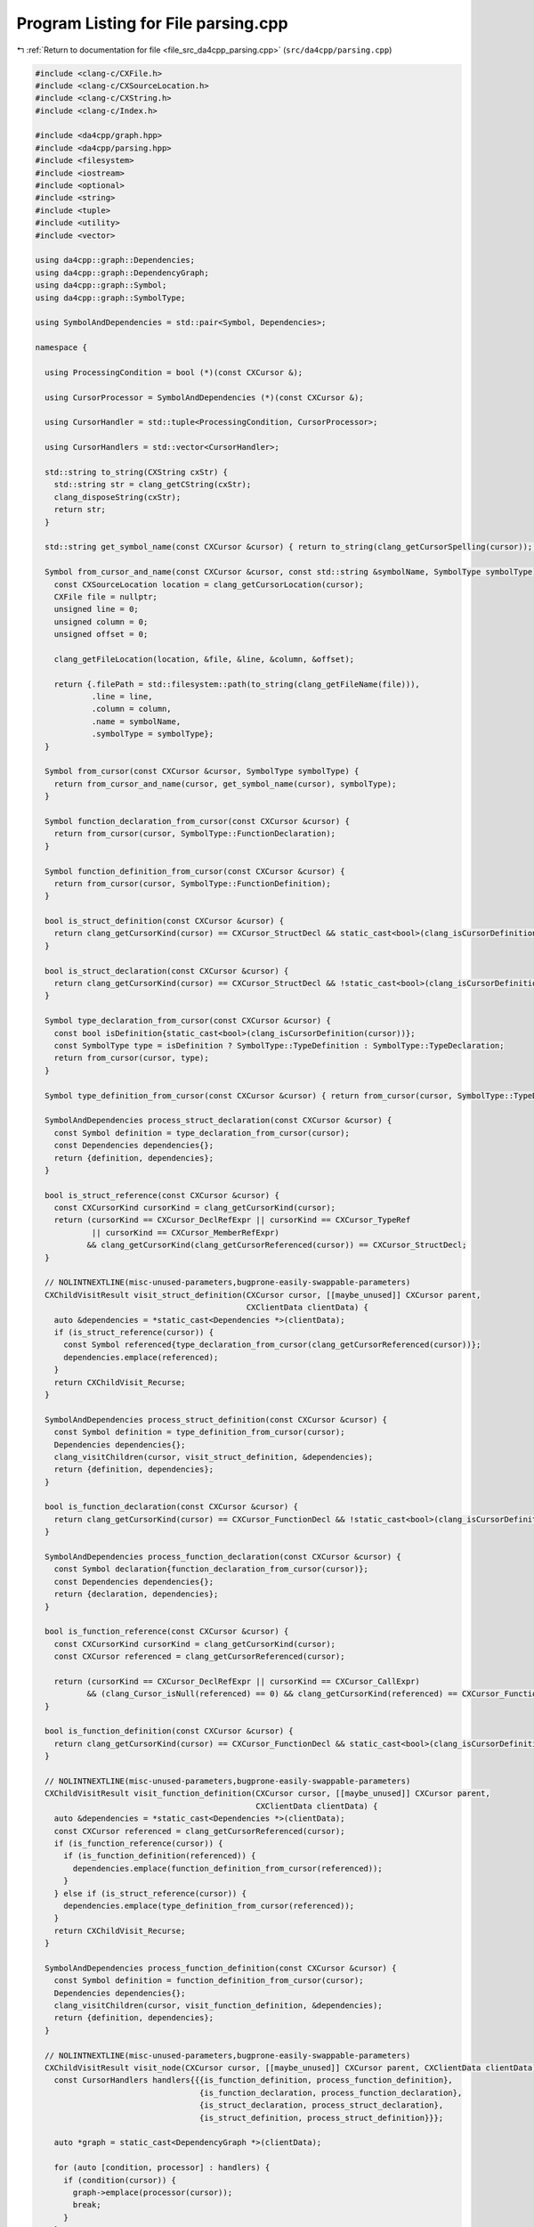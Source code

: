 
.. _program_listing_file_src_da4cpp_parsing.cpp:

Program Listing for File parsing.cpp
====================================

|exhale_lsh| :ref:`Return to documentation for file <file_src_da4cpp_parsing.cpp>` (``src/da4cpp/parsing.cpp``)

.. |exhale_lsh| unicode:: U+021B0 .. UPWARDS ARROW WITH TIP LEFTWARDS

.. code-block:: cpp

   
   #include <clang-c/CXFile.h>
   #include <clang-c/CXSourceLocation.h>
   #include <clang-c/CXString.h>
   #include <clang-c/Index.h>
   
   #include <da4cpp/graph.hpp>
   #include <da4cpp/parsing.hpp>
   #include <filesystem>
   #include <iostream>
   #include <optional>
   #include <string>
   #include <tuple>
   #include <utility>
   #include <vector>
   
   using da4cpp::graph::Dependencies;
   using da4cpp::graph::DependencyGraph;
   using da4cpp::graph::Symbol;
   using da4cpp::graph::SymbolType;
   
   using SymbolAndDependencies = std::pair<Symbol, Dependencies>;
   
   namespace {
   
     using ProcessingCondition = bool (*)(const CXCursor &);
   
     using CursorProcessor = SymbolAndDependencies (*)(const CXCursor &);
   
     using CursorHandler = std::tuple<ProcessingCondition, CursorProcessor>;
   
     using CursorHandlers = std::vector<CursorHandler>;
   
     std::string to_string(CXString cxStr) {
       std::string str = clang_getCString(cxStr);
       clang_disposeString(cxStr);
       return str;
     }
   
     std::string get_symbol_name(const CXCursor &cursor) { return to_string(clang_getCursorSpelling(cursor)); }
   
     Symbol from_cursor_and_name(const CXCursor &cursor, const std::string &symbolName, SymbolType symbolType) {
       const CXSourceLocation location = clang_getCursorLocation(cursor);
       CXFile file = nullptr;
       unsigned line = 0;
       unsigned column = 0;
       unsigned offset = 0;
   
       clang_getFileLocation(location, &file, &line, &column, &offset);
   
       return {.filePath = std::filesystem::path(to_string(clang_getFileName(file))),
               .line = line,
               .column = column,
               .name = symbolName,
               .symbolType = symbolType};
     }
   
     Symbol from_cursor(const CXCursor &cursor, SymbolType symbolType) {
       return from_cursor_and_name(cursor, get_symbol_name(cursor), symbolType);
     }
   
     Symbol function_declaration_from_cursor(const CXCursor &cursor) {
       return from_cursor(cursor, SymbolType::FunctionDeclaration);
     }
   
     Symbol function_definition_from_cursor(const CXCursor &cursor) {
       return from_cursor(cursor, SymbolType::FunctionDefinition);
     }
   
     bool is_struct_definition(const CXCursor &cursor) {
       return clang_getCursorKind(cursor) == CXCursor_StructDecl && static_cast<bool>(clang_isCursorDefinition(cursor));
     }
   
     bool is_struct_declaration(const CXCursor &cursor) {
       return clang_getCursorKind(cursor) == CXCursor_StructDecl && !static_cast<bool>(clang_isCursorDefinition(cursor));
     }
   
     Symbol type_declaration_from_cursor(const CXCursor &cursor) {
       const bool isDefinition{static_cast<bool>(clang_isCursorDefinition(cursor))};
       const SymbolType type = isDefinition ? SymbolType::TypeDefinition : SymbolType::TypeDeclaration;
       return from_cursor(cursor, type);
     }
   
     Symbol type_definition_from_cursor(const CXCursor &cursor) { return from_cursor(cursor, SymbolType::TypeDefinition); }
   
     SymbolAndDependencies process_struct_declaration(const CXCursor &cursor) {
       const Symbol definition = type_declaration_from_cursor(cursor);
       const Dependencies dependencies{};
       return {definition, dependencies};
     }
   
     bool is_struct_reference(const CXCursor &cursor) {
       const CXCursorKind cursorKind = clang_getCursorKind(cursor);
       return (cursorKind == CXCursor_DeclRefExpr || cursorKind == CXCursor_TypeRef
               || cursorKind == CXCursor_MemberRefExpr)
              && clang_getCursorKind(clang_getCursorReferenced(cursor)) == CXCursor_StructDecl;
     }
   
     // NOLINTNEXTLINE(misc-unused-parameters,bugprone-easily-swappable-parameters)
     CXChildVisitResult visit_struct_definition(CXCursor cursor, [[maybe_unused]] CXCursor parent,
                                                CXClientData clientData) {
       auto &dependencies = *static_cast<Dependencies *>(clientData);
       if (is_struct_reference(cursor)) {
         const Symbol referenced{type_declaration_from_cursor(clang_getCursorReferenced(cursor))};
         dependencies.emplace(referenced);
       }
       return CXChildVisit_Recurse;
     }
   
     SymbolAndDependencies process_struct_definition(const CXCursor &cursor) {
       const Symbol definition = type_definition_from_cursor(cursor);
       Dependencies dependencies{};
       clang_visitChildren(cursor, visit_struct_definition, &dependencies);
       return {definition, dependencies};
     }
   
     bool is_function_declaration(const CXCursor &cursor) {
       return clang_getCursorKind(cursor) == CXCursor_FunctionDecl && !static_cast<bool>(clang_isCursorDefinition(cursor));
     }
   
     SymbolAndDependencies process_function_declaration(const CXCursor &cursor) {
       const Symbol declaration{function_declaration_from_cursor(cursor)};
       const Dependencies dependencies{};
       return {declaration, dependencies};
     }
   
     bool is_function_reference(const CXCursor &cursor) {
       const CXCursorKind cursorKind = clang_getCursorKind(cursor);
       const CXCursor referenced = clang_getCursorReferenced(cursor);
   
       return (cursorKind == CXCursor_DeclRefExpr || cursorKind == CXCursor_CallExpr)
              && (clang_Cursor_isNull(referenced) == 0) && clang_getCursorKind(referenced) == CXCursor_FunctionDecl;
     }
   
     bool is_function_definition(const CXCursor &cursor) {
       return clang_getCursorKind(cursor) == CXCursor_FunctionDecl && static_cast<bool>(clang_isCursorDefinition(cursor));
     }
   
     // NOLINTNEXTLINE(misc-unused-parameters,bugprone-easily-swappable-parameters)
     CXChildVisitResult visit_function_definition(CXCursor cursor, [[maybe_unused]] CXCursor parent,
                                                  CXClientData clientData) {
       auto &dependencies = *static_cast<Dependencies *>(clientData);
       const CXCursor referenced = clang_getCursorReferenced(cursor);
       if (is_function_reference(cursor)) {
         if (is_function_definition(referenced)) {
           dependencies.emplace(function_definition_from_cursor(referenced));
         }
       } else if (is_struct_reference(cursor)) {
         dependencies.emplace(type_definition_from_cursor(referenced));
       }
       return CXChildVisit_Recurse;
     }
   
     SymbolAndDependencies process_function_definition(const CXCursor &cursor) {
       const Symbol definition = function_definition_from_cursor(cursor);
       Dependencies dependencies{};
       clang_visitChildren(cursor, visit_function_definition, &dependencies);
       return {definition, dependencies};
     }
   
     // NOLINTNEXTLINE(misc-unused-parameters,bugprone-easily-swappable-parameters)
     CXChildVisitResult visit_node(CXCursor cursor, [[maybe_unused]] CXCursor parent, CXClientData clientData) {
       const CursorHandlers handlers{{{is_function_definition, process_function_definition},
                                      {is_function_declaration, process_function_declaration},
                                      {is_struct_declaration, process_struct_declaration},
                                      {is_struct_definition, process_struct_definition}}};
   
       auto *graph = static_cast<DependencyGraph *>(clientData);
   
       for (auto [condition, processor] : handlers) {
         if (condition(cursor)) {
           graph->emplace(processor(cursor));
           break;
         }
       }
   
       return CXChildVisit_Recurse;
     }
   }  // namespace
   
   namespace da4cpp::parsing {
   
     std::optional<graph::DependencyGraph> parse_translation_unit(const std::filesystem::path &path) {
       CXIndex index = clang_createIndex(0, 0);
       CXTranslationUnit unit
           = clang_parseTranslationUnit(index, path.c_str(), nullptr, 0, nullptr, 0, CXTranslationUnit_None);
   
       if (unit == nullptr) {
         std::cerr << "Unable to parse translation unit!" << std::endl;
         return {};
       }
   
       graph::DependencyGraph graph{};
   
       const CXCursor cursor = clang_getTranslationUnitCursor(unit);
       clang_visitChildren(cursor, visit_node, &graph);
   
       clang_disposeTranslationUnit(unit);
       clang_disposeIndex(index);
       return graph;
     }
   
   }  // namespace da4cpp::parsing

